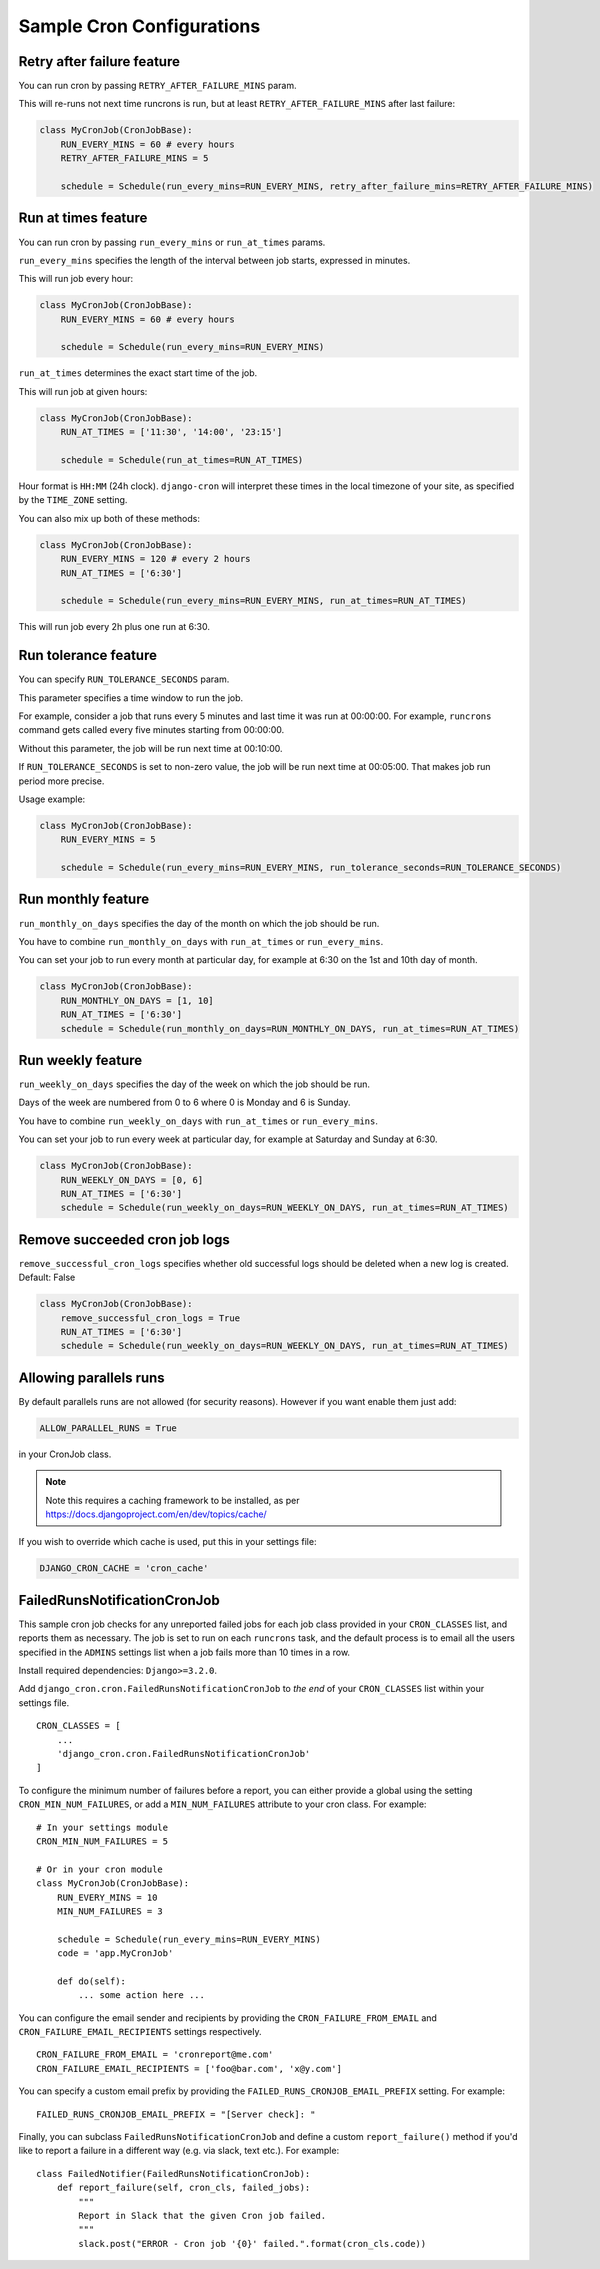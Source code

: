 Sample Cron Configurations
==========================

Retry after failure feature
---------------------------

You can run cron by passing ``RETRY_AFTER_FAILURE_MINS`` param.

This will re-runs not next time runcrons is run, but at least ``RETRY_AFTER_FAILURE_MINS`` after last failure:

.. code-block:: python

    class MyCronJob(CronJobBase):
        RUN_EVERY_MINS = 60 # every hours
        RETRY_AFTER_FAILURE_MINS = 5

        schedule = Schedule(run_every_mins=RUN_EVERY_MINS, retry_after_failure_mins=RETRY_AFTER_FAILURE_MINS)


Run at times feature
--------------------

You can run cron by passing ``run_every_mins`` or ``run_at_times`` params.

``run_every_mins`` specifies the length of the interval between job starts, expressed in minutes.

This will run job every hour:

.. code-block:: python

    class MyCronJob(CronJobBase):
        RUN_EVERY_MINS = 60 # every hours

        schedule = Schedule(run_every_mins=RUN_EVERY_MINS)

``run_at_times`` determines the exact start time of the job.

This will run job at given hours:

.. code-block:: python

    class MyCronJob(CronJobBase):
        RUN_AT_TIMES = ['11:30', '14:00', '23:15']

        schedule = Schedule(run_at_times=RUN_AT_TIMES)

Hour format is ``HH:MM`` (24h clock). ``django-cron`` will interpret
these times in the local timezone of your site, as specified by
the ``TIME_ZONE`` setting.

You can also mix up both of these methods:

.. code-block:: python

    class MyCronJob(CronJobBase):
        RUN_EVERY_MINS = 120 # every 2 hours
        RUN_AT_TIMES = ['6:30']

        schedule = Schedule(run_every_mins=RUN_EVERY_MINS, run_at_times=RUN_AT_TIMES)

This will run job every 2h plus one run at 6:30.


Run tolerance feature
---------------------

You can specify ``RUN_TOLERANCE_SECONDS`` param.

This parameter specifies a time window to run the job.

For example, consider a job that runs every 5 minutes and last time it was run at 00:00:00. For example, ``runcrons`` command
gets called every five minutes starting from 00:00:00.

Without this parameter, the job will be run next time at 00:10:00.

If ``RUN_TOLERANCE_SECONDS`` is set to non-zero value, the job will be run next time at 00:05:00. That makes job run period
more precise.

Usage example:

.. code-block:: python

    class MyCronJob(CronJobBase):
        RUN_EVERY_MINS = 5

        schedule = Schedule(run_every_mins=RUN_EVERY_MINS, run_tolerance_seconds=RUN_TOLERANCE_SECONDS)


Run monthly feature
--------------------
``run_monthly_on_days`` specifies the day of the month on which the job should be run.

You have to combine ``run_monthly_on_days`` with  ``run_at_times`` or ``run_every_mins``.

You can set your job to run every month at particular day, for example at 6:30 on the 1st and 10th day of month.

.. code-block:: python

    class MyCronJob(CronJobBase):
        RUN_MONTHLY_ON_DAYS = [1, 10]
        RUN_AT_TIMES = ['6:30']
        schedule = Schedule(run_monthly_on_days=RUN_MONTHLY_ON_DAYS, run_at_times=RUN_AT_TIMES)

Run weekly feature
--------------------
``run_weekly_on_days`` specifies the day of the week on which the job should be run.

Days of the week are numbered from 0 to 6 where 0 is Monday and 6 is Sunday.

You have to combine ``run_weekly_on_days`` with  ``run_at_times`` or ``run_every_mins``.

You can set your job to run every week at particular day, for example at Saturday and Sunday at 6:30.

.. code-block:: python

    class MyCronJob(CronJobBase):
        RUN_WEEKLY_ON_DAYS = [0, 6]
        RUN_AT_TIMES = ['6:30']
        schedule = Schedule(run_weekly_on_days=RUN_WEEKLY_ON_DAYS, run_at_times=RUN_AT_TIMES)


Remove succeeded cron job logs
--------------------
``remove_successful_cron_logs`` specifies whether old successful logs should be deleted when a new log is created. Default: False

.. code-block:: python

    class MyCronJob(CronJobBase):
        remove_successful_cron_logs = True
        RUN_AT_TIMES = ['6:30']
        schedule = Schedule(run_weekly_on_days=RUN_WEEKLY_ON_DAYS, run_at_times=RUN_AT_TIMES)


Allowing parallels runs
-----------------------

By default parallels runs are not allowed (for security reasons). However if you
want enable them just add:

.. code-block:: python

    ALLOW_PARALLEL_RUNS = True

in your CronJob class.


.. note:: Note this requires a caching framework to be installed, as per https://docs.djangoproject.com/en/dev/topics/cache/

If you wish to override which cache is used, put this in your settings file:

.. code-block:: python

    DJANGO_CRON_CACHE = 'cron_cache'


FailedRunsNotificationCronJob
-----------------------------

This sample cron job checks for any unreported failed jobs for each job class
provided in your ``CRON_CLASSES`` list, and reports them as necessary. The job
is set to run on each ``runcrons`` task, and the default process is to email
all the users specified in the ``ADMINS`` settings list when a job fails more
than 10 times in a row.

Install required dependencies: ``Django>=3.2.0``.

Add ``django_cron.cron.FailedRunsNotificationCronJob`` to *the end* of your
``CRON_CLASSES`` list within your settings file. ::

    CRON_CLASSES = [
        ...
        'django_cron.cron.FailedRunsNotificationCronJob'
    ]

To configure the minimum number of failures before a report, you can either
provide a global using the setting ``CRON_MIN_NUM_FAILURES``, or add
a ``MIN_NUM_FAILURES`` attribute to your cron class. For example: ::

    # In your settings module
    CRON_MIN_NUM_FAILURES = 5

    # Or in your cron module
    class MyCronJob(CronJobBase):
        RUN_EVERY_MINS = 10
        MIN_NUM_FAILURES = 3

        schedule = Schedule(run_every_mins=RUN_EVERY_MINS)
        code = 'app.MyCronJob'

        def do(self):
            ... some action here ...

You can configure the email sender and recipients by providing the
``CRON_FAILURE_FROM_EMAIL`` and ``CRON_FAILURE_EMAIL_RECIPIENTS`` settings
respectively. ::

    CRON_FAILURE_FROM_EMAIL = 'cronreport@me.com'
    CRON_FAILURE_EMAIL_RECIPIENTS = ['foo@bar.com', 'x@y.com']

You can specify a custom email prefix by providing the ``FAILED_RUNS_CRONJOB_EMAIL_PREFIX``
setting. For example: ::

    FAILED_RUNS_CRONJOB_EMAIL_PREFIX = "[Server check]: "

Finally, you can subclass ``FailedRunsNotificationCronJob`` and define a custom
``report_failure()`` method if you'd like to report a failure in a different
way (e.g. via slack, text etc.). For example: ::

    class FailedNotifier(FailedRunsNotificationCronJob):
        def report_failure(self, cron_cls, failed_jobs):
            """
            Report in Slack that the given Cron job failed.
            """
            slack.post("ERROR - Cron job '{0}' failed.".format(cron_cls.code))
